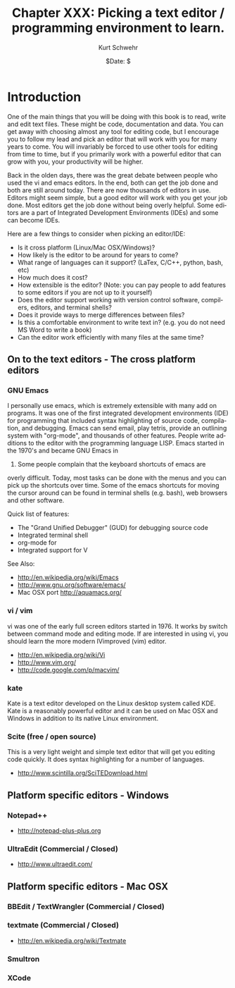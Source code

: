 #+BEGIN_COMMENT
Local Variables:
mode: org
mode: flyspell
mode: auto-fill
End:
#+END_COMMENT

#+STARTUP: showall

#+TITLE:     Chapter XXX: Picking a text editor / programming environment to learn.
#+AUTHOR:    Kurt Schwehr
#+EMAIL:     schwehr@ccom.unh.edu>
#+DATE:      $Date: $
#+DESCRIPTION: Marine Research Data Manipulation and Practices - Databases
#+TEXT:      $Id: kurt-2010.org 13030 2010-01-14 13:33:15Z schwehr $
#+KEYWORDS: 
#+LANGUAGE:  en
#+OPTIONS:   H:3 num:nil toc:t \n:nil @:t ::t |:t ^:t -:t f:t *:t <:t
#+OPTIONS:   TeX:t LaTeX:nil skip:t d:nil todo:t pri:nil tags:not-in-toc
#+INFOJS_OPT: view:nil toc:nil ltoc:t mouse:underline buttons:0 path:http://orgmode.org/org-info.js
#+EXPORT_SELECT_TAGS: export
#+EXPORT_EXCLUDE_TAGS: noexport
#+LINK_HOME: http://schwehr.org

* Introduction

One of the main things that you will be doing with this book is to
read, write and edit text files.  These might be code, documentation
and data.  You can get away with choosing almost any tool for editing
code, but I encourage you to follow my lead and pick an editor that
will work with you for many years to come.  You will invariably be
forced to use other tools for editing from time to time, but if you
primarily work with a powerful editor that can grow with you, your
productivity will be higher.  

Back in the olden days, there was the great debate between people who
used the vi and emacs editors.  In the end, both can get the job done
and both are still around today.  There are now thousands of editors
in use.  Editors might seem simple, but a good editor will work with
you get your job done.  Most editors get the job done without being
overly helpful.  Some editors are a part of Integrated Development
Environments (IDEs) and some can become IDEs.

Here are a few things to consider when picking an editor/IDE:

- Is it cross platform (Linux/Mac OSX/Windows)?
- How likely is the editor to be around for years to come?
- What range of languages can it support? (LaTex, C/C++, python, bash, etc)
- How much does it cost?
- How extensible is the editor? (Note: you can pay people to add
  features to some editors if you are not up to it yourself)
- Does the editor support working with version control software,
  compilers, editors, and terminal shells?
- Does it provide ways to merge differences between files?
- Is this a comfortable environment to write text in? (e.g. you do not
  need MS Word to write a book)
- Can the editor work efficiently with many files at the same time?

** On to the text editors - The cross platform editors

*** GNU Emacs

I personally use emacs, which is extremely extensible with many add on
programs.  It was one of the first integrated development environments
(IDE) for programming that included syntax highlighting of source
code, compilation, and debugging.  Emacs can send email, play tetris,
provide an outlining system with "org-mode", and thousands of other
features.  People write additions to the editor with the programming
language LISP.  Emacs started in the 1970's and became GNU Emacs in
1984.  Some people complain that the keyboard shortcuts of emacs are
overly difficult.  Today, most tasks can be done with the menus and
you can pick up the shortcuts over time.  Some of the emacs shortcuts
for moving the cursor around can be found in terminal shells
(e.g. bash), web browsers and other software.

Quick list of features:

- The "Grand Unified Debugger" (GUD) for debugging source code
- Integrated terminal shell
- org-mode for 
- Integrated support for V

See Also:

- http://en.wikipedia.org/wiki/Emacs
- http://www.gnu.org/software/emacs/
- Mac OSX port http://aquamacs.org/

*** vi / vim

vi was one of the early full screen editors started in 1976.  It works
by switch between command mode and editing mode.  If are interested in
using vi, you should learn the more modern IVimproved (vim) editor.

- http://en.wikipedia.org/wiki/Vi
- http://www.vim.org/
- http://code.google.com/p/macvim/

*** kate

Kate is a text editor developed on the Linux desktop system called
KDE.  Kate is a reasonably powerful editor and it can be used on Mac
OSX and Windows in addition to its native Linux environment.

*** Scite (free / open source)

This is a very light weight and simple text editor that will get you
editing code quickly.  It does syntax highlighting for a number of
languages.

- http://www.scintilla.org/SciTEDownload.html

** Platform specific editors - Windows

*** Notepad++

- http://notepad-plus-plus.org

*** UltraEdit (Commercial / Closed)

- http://www.ultraedit.com/

** Platform specific editors - Mac OSX

*** BBEdit / TextWrangler (Commercial / Closed)

*** textmate (Commercial / Closed)

- http://en.wikipedia.org/wiki/Textmate

*** Smultron

*** XCode
